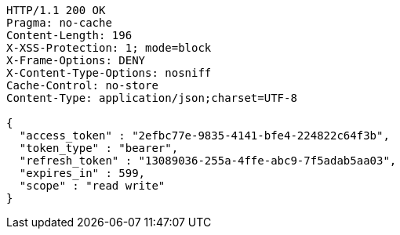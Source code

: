 [source,http,options="nowrap"]
----
HTTP/1.1 200 OK
Pragma: no-cache
Content-Length: 196
X-XSS-Protection: 1; mode=block
X-Frame-Options: DENY
X-Content-Type-Options: nosniff
Cache-Control: no-store
Content-Type: application/json;charset=UTF-8

{
  "access_token" : "2efbc77e-9835-4141-bfe4-224822c64f3b",
  "token_type" : "bearer",
  "refresh_token" : "13089036-255a-4ffe-abc9-7f5adab5aa03",
  "expires_in" : 599,
  "scope" : "read write"
}
----